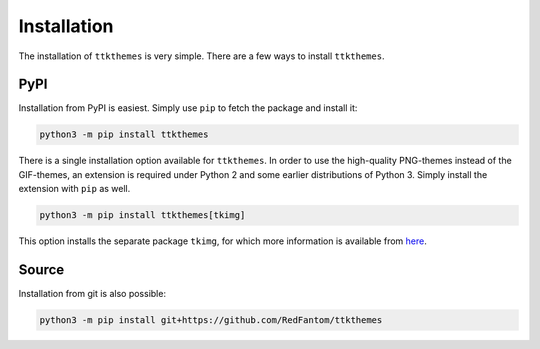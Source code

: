 Installation
============

The installation of ``ttkthemes`` is very simple. There are a few ways
to install ``ttkthemes``.

PyPI
----
Installation from PyPI is easiest. Simply use ``pip`` to fetch the
package and install it:

.. code-block:: python

   python3 -m pip install ttkthemes

There is a single installation option available for ``ttkthemes``. In
order to use the high-quality PNG-themes instead of the GIF-themes,
an extension is required under Python 2 and some earlier distributions
of Python 3. Simply install the extension with ``pip`` as well.

.. code-block:: python

   python3 -m pip install ttkthemes[tkimg]

This option installs the separate package ``tkimg``, for which more
information is available from here_.

.. _here : https://www.github.com/RedFantom/python-tkimg

Source
------
Installation from git is also possible:

.. code-block:: python

   python3 -m pip install git+https://github.com/RedFantom/ttkthemes

